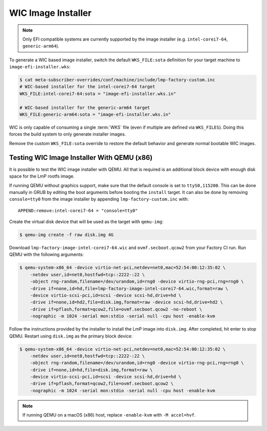 .. highlight:: sh

.. _ref-linux-wic-installer:

WIC Image Installer
===================

.. note::

  Only EFI compatible systems are currently supported by the image installer (e.g. ``intel-corei7-64``, ``generic-arm64``).

To generate a WIC based image installer, switch the default ``WKS_FILE:sota`` definition for your target machine to ``image-efi-installer.wks``:

.. code-block:: console

  $ cat meta-subscriber-overrides/conf/machine/include/lmp-factory-custom.inc
  # WIC-based installer for the intel-corei7-64 target
  WKS_FILE:intel-corei7-64:sota = "image-efi-installer.wks.in"

  # WIC-based installer for the generic-arm64 target
  WKS_FILE:generic-arm64:sota = "image-efi-installer.wks.in"

WIC is only capable of consuming a single :term:`WKS` file (even if multiple are defined via ``WKS_FILES``).
Doing this forces the build system to only generate installer images.

Remove the custom ``WKS_FILE:sota`` override to restore the default behavior and generate normal bootable WIC images.

Testing WIC Image Installer With QEMU (x86)
-------------------------------------------

It is possible to test the WIC image installer with QEMU.
All that is required is an additional block device with enough disk space for the LmP rootfs image.

If running QEMU without graphics support, make sure that the default console is set to ``ttyS0,115200``.
This can be done manually in GRUB by editing the boot arguments before booting the ``install`` target.
It can also be done by removing ``console=tty0`` from the image installer by appending ``lmp-factory-custom.inc`` with::

    APPEND:remove:intel-corei7-64 = "console=tty0"

Create the virtual disk device that will be used as the target with ``qemu-img``:

.. code-block:: console

  $ qemu-img create -f raw disk.img 4G

Download ``lmp-factory-image-intel-corei7-64.wic`` and ``ovmf.secboot.qcow2`` from your Factory CI run.
Run QEMU with the following arguments:

.. code-block:: console

  $ qemu-system-x86_64 -device virtio-net-pci,netdev=net0,mac=52:54:00:12:35:02 \
      -netdev user,id=net0,hostfwd=tcp::2222-:22 \
      -object rng-random,filename=/dev/urandom,id=rng0 -device virtio-rng-pci,rng=rng0 \
      -drive if=none,id=hd,file=lmp-factory-image-intel-corei7-64.wic,format=raw \
      -device virtio-scsi-pci,id=scsi -device scsi-hd,drive=hd \
      -drive if=none,id=hd2,file=disk.img,format=raw -device scsi-hd,drive=hd2 \
      -drive if=pflash,format=qcow2,file=ovmf.secboot.qcow2 -no-reboot \
      -nographic -m 1024 -serial mon:stdio -serial null -cpu host -enable-kvm

Follow the instructions provided by the installer to install the LmP image into ``disk.img``.
After completed, hit enter to stop QEMU. 
Restart using ``disk.img`` as the primary block device:

.. code-block:: console

  $ qemu-system-x86_64 -device virtio-net-pci,netdev=net0,mac=52:54:00:12:35:02 \
      -netdev user,id=net0,hostfwd=tcp::2222-:22 \
      -object rng-random,filename=/dev/urandom,id=rng0 -device virtio-rng-pci,rng=rng0 \
      -drive if=none,id=hd,file=disk.img,format=raw \
      -device virtio-scsi-pci,id=scsi -device scsi-hd,drive=hd \
      -drive if=pflash,format=qcow2,file=ovmf.secboot.qcow2 \
      -nographic -m 1024 -serial mon:stdio -serial null -cpu host -enable-kvm

.. note::
   If running QEMU on a macOS (x86) host, replace ``-enable-kvm`` with ``-M accel=hvf``.
